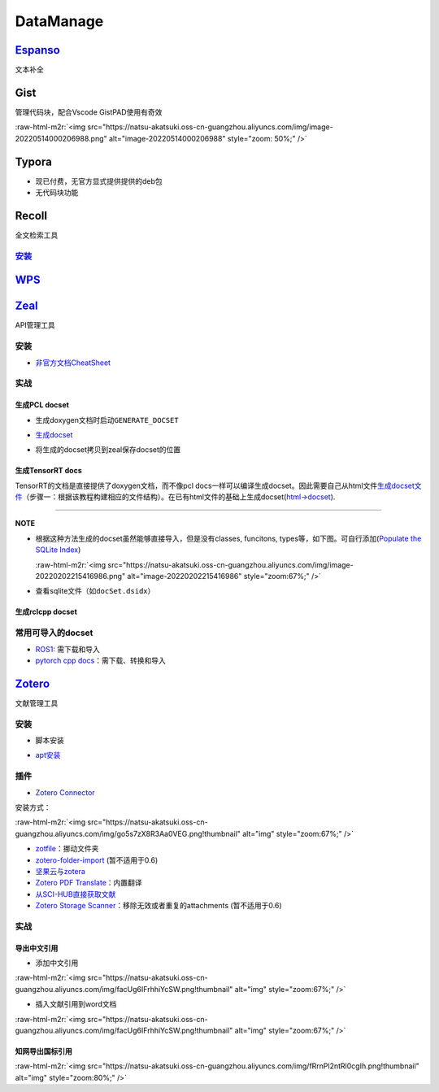 .. role:: raw-html-m2r(raw)
   :format: html


DataManage
==========

`Espanso <https://espanso.org/>`_
-------------------------------------

文本补全

.. prompt:: bash $,# auto

   # 安装
   # 使用旧版本0.7.3时则需要先卸载以避免冲突
   $ wget https://github.com/federico-terzi/espanso/releases/download/v2.1.5-beta/espanso-debian-x11-amd64.deb
   # ... (gdebi install recommended)

   # Register espanso as a systemd service (required only once)
   $ espanso service register
   # Start espanso
   $ espanso start

   # 查看配置文档路径
   $ espanso path

Gist
----

管理代码块，配合Vscode GistPAD使用有奇效

:raw-html-m2r:`<img src="https://natsu-akatsuki.oss-cn-guangzhou.aliyuncs.com/img/image-20220514000206988.png" alt="image-20220514000206988" style="zoom: 50%;" />`

Typora
------


* 现已付费，无官方显式提供提供的deb包
* 无代码块功能

Recoll
------

全文检索工具

`安装 <https://www.lesbonscomptes.com/recoll/pages/download.html#ubuntu>`_
^^^^^^^^^^^^^^^^^^^^^^^^^^^^^^^^^^^^^^^^^^^^^^^^^^^^^^^^^^^^^^^^^^^^^^^^^^^^^^

.. prompt:: bash $,# auto

   $ sudo add-apt-repository ppa:recoll-backports/recoll-1.15-on
   $ sudo apt-get update
   $ sudo apt-get install recoll


.. image:: https://natsu-akatsuki.oss-cn-guangzhou.aliyuncs.com/img/image-20220513145807199.png
   :target: https://natsu-akatsuki.oss-cn-guangzhou.aliyuncs.com/img/image-20220513145807199.png
   :alt: image-20220513145807199


`WPS <https://www.wps.cn/product/wpslinux>`_
------------------------------------------------

`Zeal <https://zealdocs.org/download.html>`_
------------------------------------------------

API管理工具

安装
^^^^

.. prompt:: bash $,# auto

   $ sudo apt install zeal


* `非官方文档CheatSheet <https://zealusercontributions.vercel.app/>`_

实战
^^^^

生成PCL docset
~~~~~~~~~~~~~~


* 生成doxygen文档时启动\ ``GENERATE_DOCSET``


.. image:: https://natsu-akatsuki.oss-cn-guangzhou.aliyuncs.com/img/image-20220201205322976.png
   :target: https://natsu-akatsuki.oss-cn-guangzhou.aliyuncs.com/img/image-20220201205322976.png
   :alt: image-20220201205322976



* `生成docset <https://github.com/chinmaygarde/doxygen2docset>`_

.. prompt:: bash $,# auto

   $ doxygen2docset --doxygen ${HOME}/pcl-pcl-1.12.0/build/doc/doxygen/html/ --docset ${HOME}/pcl-pcl-1.12.0/doc/docset/


* 将生成的docset拷贝到zeal保存docset的位置

生成TensorRT docs
~~~~~~~~~~~~~~~~~

TensorRT的文档是直接提供了doxygen文档，而不像pcl docs一样可以编译生成docset。因此需要自己从html文件\ `生成docset文件 <https://kapeli.com/docsets#dashDocset>`_\ （步骤一：根据该教程构建相应的文件结构）。在已有html文件的基础上生成docset(\ `html->docset <https://github.com/selfboot/html2Dash>`_\ ).

.. prompt:: bash $,# auto

   # e.g. python html2dash.py -n <docsset_name> <src_dir>
   $ python html2dash.py -n tensorrt_docset tensorrt

----

**NOTE**


* 
  根据这种方法生成的docset虽然能够直接导入，但是没有classes, funcitons, types等，如下图。可自行添加(\ `Populate the SQLite Index <https://kapeli.com/docsets#dashDocset>`_\ )

  :raw-html-m2r:`<img src="https://natsu-akatsuki.oss-cn-guangzhou.aliyuncs.com/img/image-20220202215416986.png" alt="image-20220202215416986" style="zoom:67%;" />`

* 
  查看sqlite文件（如\ ``docSet.dsidx``\ ）

.. prompt:: bash $,# auto

   $ sudo apt install sqlitebrowser

生成rclcpp docset
~~~~~~~~~~~~~~~~~

.. prompt:: bash $,# auto

   # 步驟一：导入仓库
   $ git clone https://github.com/ros2/rclcpp
   # 步驟二：添加GENERATE_DOCSET = YES 到Doxyfile
   # 步骤三：生成doxygen docs
   $ doxygen Doxyfile
   # 步骤四：生成docset
   $ doxygen2docset --doxygen <src> --docset <dst>
   # 步骤五：将生成的docset拷贝到zeal保存docset的位置

常用可导入的docset
^^^^^^^^^^^^^^^^^^


* `ROS1 <https://github.com/beckerpascal/ros.org.docset>`_\ : 需下载和导入
* `pytorch cpp docs <https://github.com/pytorch/cppdocs>`_\ ：需下载、转换和导入

`Zotero <https://www.zotero.org/download/>`_
------------------------------------------------

文献管理工具

安装
^^^^


* 脚本安装

.. prompt:: bash $,# auto

   # 步骤一：解压后执行脚本 set_launcher_icon
   # 步骤二：添加软链接: e.g:
   $ ln -s /opt/zotero/zotero.desktop ~/.local/share/applications/zotero.desktop


* `apt安装 <https://github.com/retorquere/zotero-deb>`_

.. prompt:: bash $,# auto

   $ wget -qO- https://raw.githubusercontent.com/retorquere/zotero-deb/master/install.sh | sudo bash
   $ sudo apt update
   $ sudo apt install zotero # zotero-beta

   # 卸载
   $ wget -qO- https://apt.retorque.re/file/zotero-apt/uninstall.sh | sudo bash
   $ sudo apt-get purge zotero

插件
^^^^


* `Zotero Connector <https://chrome.google.com/webstore/detail/zotero-connector/ekhagklcjbdpajgpjgmbionohlpdbjgc/related>`_

安装方式：

:raw-html-m2r:`<img src="https://natsu-akatsuki.oss-cn-guangzhou.aliyuncs.com/img/go5s7zX8R3Aa0VEG.png!thumbnail" alt="img" style="zoom:67%;" />`


* `zotfile <http://zotfile.com>`_\ ：挪动文件夹
* `zotero-folder-import <https://github.com/retorquere/zotero-folder-import>`_ (暂不适用于0.6)
* `坚果云与zotera <https://help.jianguoyun.com/?p=3168>`_
* `Zotero PDF Translate <https://github.com/windingwind/zotero-pdf-translate>`_\ ：内置翻译
* `从SCI-HUB直接获取文献 <https://zhuanlan.zhihu.com/p/268375930>`_
* `Zotero Storage Scanner <https://github.com/retorquere/zotero-storage-scanner>`_\ ：移除无效或者重复的attachments (暂不适用于0.6)

实战
^^^^

导出中文引用
~~~~~~~~~~~~


* 添加中文引用

:raw-html-m2r:`<img src="https://natsu-akatsuki.oss-cn-guangzhou.aliyuncs.com/img/facUg6IFrhhiYcSW.png!thumbnail" alt="img" style="zoom:67%;" />`


* 插入文献引用到word文档

:raw-html-m2r:`<img src="https://natsu-akatsuki.oss-cn-guangzhou.aliyuncs.com/img/facUg6IFrhhiYcSW.png!thumbnail" alt="img" style="zoom:67%;" />`

知网导出国标引用
~~~~~~~~~~~~~~~~

:raw-html-m2r:`<img src="https://natsu-akatsuki.oss-cn-guangzhou.aliyuncs.com/img/fRrnPl2ntRl0cgIh.png!thumbnail" alt="img" style="zoom:80%;" />`
